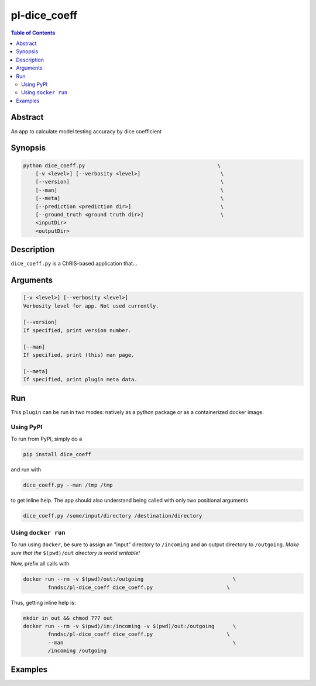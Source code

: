 pl-dice_coeff
================================

.. image:: https://badge.fury.io/py/dice_coeff.svg
    :target: https://badge.fury.io/py/dice_coeff

.. image:: https://travis-ci.org/FNNDSC/dice_coeff.svg?branch=master
    :target: https://travis-ci.org/FNNDSC/dice_coeff

.. image:: https://img.shields.io/badge/python-3.5%2B-blue.svg
    :target: https://badge.fury.io/py/pl-dice_coeff

.. contents:: Table of Contents


Abstract
--------

An app to calculate model testing accuracy by dice coefficient


Synopsis
--------

.. code::

    python dice_coeff.py                                           \
        [-v <level>] [--verbosity <level>]                          \
        [--version]                                                 \
        [--man]                                                     \
        [--meta]                                                    \
        [--prediction <prediction dir>]                             \
        [--ground_truth <ground truth dir>]                         \
        <inputDir>
        <outputDir> 

Description
-----------

``dice_coeff.py`` is a ChRIS-based application that...

Arguments
---------

.. code::

    [-v <level>] [--verbosity <level>]
    Verbosity level for app. Not used currently.

    [--version]
    If specified, print version number. 
    
    [--man]
    If specified, print (this) man page.

    [--meta]
    If specified, print plugin meta data.


Run
----

This ``plugin`` can be run in two modes: natively as a python package or as a containerized docker image.

Using PyPI
~~~~~~~~~~

To run from PyPI, simply do a 

.. code:: bash

    pip install dice_coeff

and run with

.. code:: bash

    dice_coeff.py --man /tmp /tmp

to get inline help. The app should also understand being called with only two positional arguments

.. code:: bash

    dice_coeff.py /some/input/directory /destination/directory


Using ``docker run``
~~~~~~~~~~~~~~~~~~~~

To run using ``docker``, be sure to assign an "input" directory to ``/incoming`` and an output directory to ``/outgoing``. *Make sure that the* ``$(pwd)/out`` *directory is world writable!*

Now, prefix all calls with 

.. code:: bash

    docker run --rm -v $(pwd)/out:/outgoing                             \
            fnndsc/pl-dice_coeff dice_coeff.py                        \

Thus, getting inline help is:

.. code:: bash

    mkdir in out && chmod 777 out
    docker run --rm -v $(pwd)/in:/incoming -v $(pwd)/out:/outgoing      \
            fnndsc/pl-dice_coeff dice_coeff.py                        \
            --man                                                       \
            /incoming /outgoing

Examples
--------





